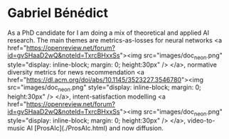 * Gabriel Bénédict

As a PhD candidate for I am doing a mix of theoretical and applied AI research. The main themes are metrics-as-losses for neural networks <a href="https://openreview.net/forum?id=gvSHaaD2wQ&noteId=TxrcBHxxSs"><img src="images/doc_neon.png" style="display: inline-block; margin: 0; height:30px" /> </a>, normative diversity metrics for news recommendation <a href="https://dl.acm.org/doi/abs/10.1145/3523227.3546780"><img src="images/doc_neon.png" style="display: inline-block; margin: 0; height:30px" /> </a>, intent-satisfaction modelling <a href="https://openreview.net/forum?id=gvSHaaD2wQ&noteId=TxrcBHxxSs"><img src="images/doc_neon.png" style="display: inline-block; margin: 0; height:30px" /> </a>, video-to-music AI [ProsAIc](./ProsAIc.html) and now diffusion.
